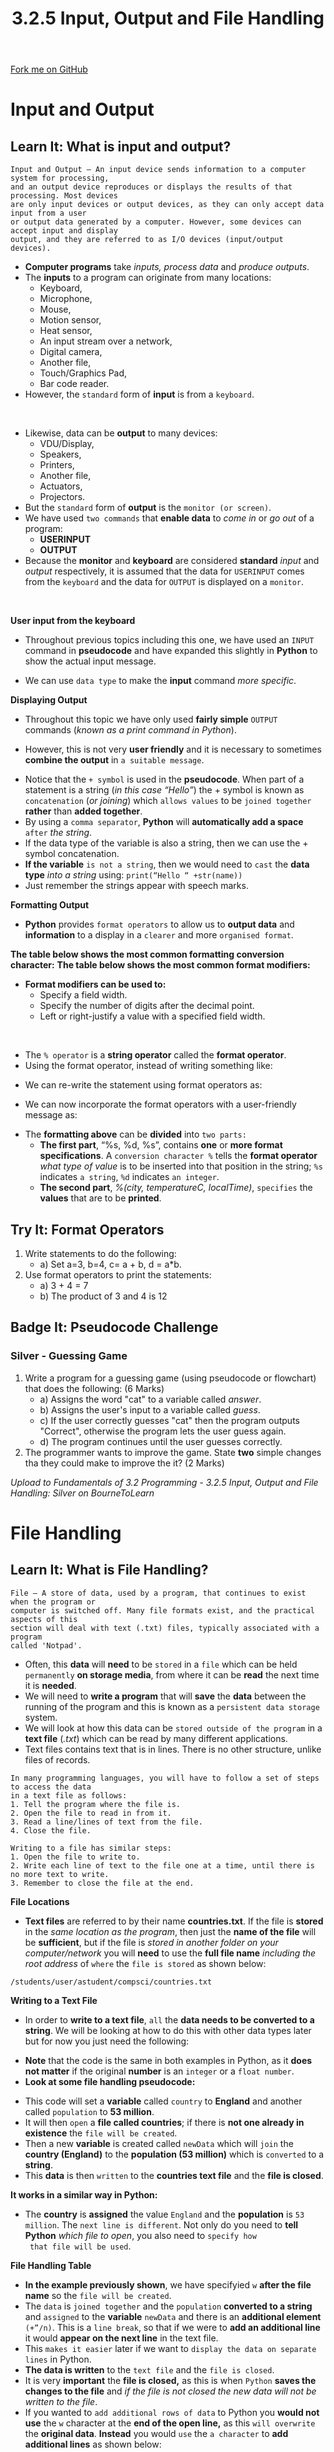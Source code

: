 #+STARTUP:indent
#+HTML_HEAD: <link rel="stylesheet" type="text/css" href="css/styles.css"/>
#+HTML_HEAD_EXTRA: <link href='http://fonts.googleapis.com/css?family=Ubuntu+Mono|Ubuntu' rel='stylesheet' type='text/css'>
#+OPTIONS: f:nil author:nil num:1 creator:nil timestamp:nil 
#+TITLE: 3.2.5 Input, Output and File Handling
#+AUTHOR: Stephen Fone

#+BEGIN_HTML
<div class=ribbon>
<a href="https://github.com/">Fork me on GitHub</a>
</div>
#+END_HTML

* COMMENT Use as a template
:PROPERTIES:
:HTML_CONTAINER_CLASS: activity
:END:
** Learn It
:PROPERTIES:
:HTML_CONTAINER_CLASS: learn
:END:

** Research It
:PROPERTIES:
:HTML_CONTAINER_CLASS: research
:END:

** Design It
:PROPERTIES:
:HTML_CONTAINER_CLASS: design
:END:

** Build It
:PROPERTIES:
:HTML_CONTAINER_CLASS: build
:END:

** Test It
:PROPERTIES:
:HTML_CONTAINER_CLASS: test
:END:

** Run It
:PROPERTIES:
:HTML_CONTAINER_CLASS: run
:END:

** Document It
:PROPERTIES:
:HTML_CONTAINER_CLASS: document
:END:

** Code It
:PROPERTIES:
:HTML_CONTAINER_CLASS: code
:END:

** Program It
:PROPERTIES:
:HTML_CONTAINER_CLASS: program
:END:

** Try It
:PROPERTIES:
:HTML_CONTAINER_CLASS: try
:END:

** Badge It
:PROPERTIES:
:HTML_CONTAINER_CLASS: badge
:END:

** Save It
:PROPERTIES:
:HTML_CONTAINER_CLASS: save
:END:

* Input and Output
:PROPERTIES:
:HTML_CONTAINER_CLASS: activity
:END:
[[file:img/Input_Output_Main.png]]
** Learn It: What is input and output?
:PROPERTIES:
:HTML_CONTAINER_CLASS: learn
:END:
#+BEGIN_SRC
Input and Output – An input device sends information to a computer system for processing,
and an output device reproduces or displays the results of that processing. Most devices
are only input devices or output devices, as they can only accept data input from a user
or output data generated by a computer. However, some devices can accept input and display
output, and they are referred to as I/O devices (input/output devices).
#+END_SRC
- *Computer programs* take /inputs, process data/ and /produce outputs/.
- The *inputs* to a program can originate from many locations:
  -	Keyboard,
  -	Microphone,
  -	Mouse,
  -	Motion sensor,
  -	Heat sensor,
  -	An input stream over a network,
  -	Digital camera,
  -	Another file,
  -	Touch/Graphics Pad,
  - Bar code reader.
- However, the =standard= form of *input* is from a =keyboard=.
#+BEGIN_HTML
<br>
#+END_HTML
- Likewise, data can be *output* to many devices:
  - VDU/Display,
  -	Speakers,
  -	Printers,
  -	Another file,
  -	Actuators,
  -	Projectors.
- But the =standard= form of *output* is the =monitor (or screen)=.
- We have used =two commands= that *enable data* to /come in/ or /go out/ of a program:
  - *USERINPUT*
  - *OUTPUT*
- Because the *monitor* and *keyboard* are considered *standard* /input/ and /output/ respectively, it is assumed that the data for =USERINPUT= comes from the =keyboard= and the data for =OUTPUT= is displayed on a =monitor=.
#+BEGIN_HTML
<br>
#+END_HTML
*User input from the keyboard*
- Throughout previous topics including this one, we have used an =INPUT= command in *pseudocode* and have expanded this slightly in *Python* to show the actual input message.
[[file:img/User_Input1.png]]
- We can use =data type= to make the *input* command /more specific/.
[[file:img/User_Input2.png]]
*Displaying Output*
- Throughout this topic we have only used *fairly simple* =OUTPUT= commands (/known as a print command in Python/).
[[file:img/User_Output1.png]]
- However, this is not very *user friendly* and it is necessary to sometimes *combine the output* in =a suitable message=.
[[file:img/User_Output2.png]]
- Notice that the =+ symbol= is used in the *pseudocode*. When part of a statement is a string (/in this case “Hello”/) the + symbol is known as =concatenation= (/or joining/) which =allows values= to be =joined together= *rather* than *added together*.
- By using a =comma separator=, *Python* will *automatically add a space* =after= /the string/.
- If the data type of the variable is also a string, then we can use the + symbol concatenation.
- *If the variable* =is not a string=, then we would need to =cast= the *data type* /into a string/ using: =print(“Hello “ +str(name))=
- Just remember the strings appear with speech marks.
[[file:img/User_Output3.png]]
[[file:img/User_Output4.png]]
*Formatting Output*
- *Python* provides =format operators= to allow us to *output data* and *information* to a display in a =clearer= and more =organised format=.
*The table below shows the most common formatting conversion character:*
[[file:img/Format_Conversion_Table.png]]
*The table below shows the most common format modifiers:*
[[file:img/Format_Modifier_Table.png]]
- *Format modifiers can be used to:*
  -	Specify a field width.
  -	Specify the number of digits after the decimal point.
  -	Left or right-justify a value with a specified field width.
#+BEGIN_HTML
<br>
#+END_HTML
- The =% operator= is a *string operator* called the *format operator*.
- Using the format operator, instead of writing something like:
[[file:img/London_Temp1.png]]
- We can re-write the statement using format operators as:
[[file:img/London_Temp2.png]]
- We can now incorporate the format operators with a user-friendly message as:
[[file:img/London_Temp3.png]]
- The *formatting above* can be *divided* into =two parts:=
  - *The first part*, “%s, %d, %s”, contains *one* or *more format specifications*. A =conversion character %= tells the *format operator* /what type of value/ is to be inserted into that position in the string; =%s= indicates =a string=, =%d= indicates =an integer=.
  - *The second part*, /%(city, temperatureC, localTime)/, =specifies= the *values* that are to be *printed*.
** Try It: Format Operators
:PROPERTIES:
:HTML_CONTAINER_CLASS: try
:END:
1. Write statements to do the following:
  - a) Set a=3, b=4, c= a + b, d = a*b.
2. Use format operators to print the statements:
  - a) 3 + 4 = 7
  - b) The product of 3 and 4 is 12

** Badge It: Pseudocode Challenge
:PROPERTIES:
:HTML_CONTAINER_CLASS: badge
:END:
*** Silver - Guessing Game
1. Write a program for a guessing game (using pseudocode or flowchart) that does the following: (6 Marks)
    - a) Assigns the word "cat" to a variable called /answer/.
    - b) Assigns the user's input to a variable called /guess/.
    - c) If the user correctly guesses "cat" then the program outputs "Correct", otherwise the program lets the user guess again.
    - d) The program continues until the user guesses correctly.
2. The programmer wants to improve the game. State *two* simple changes tha they could make to improve the it? (2 Marks)



/Upload to Fundamentals of 3.2 Programming - 3.2.5 Input, Output and File Handling: Silver on BourneToLearn/

* File Handling
:PROPERTIES:
:HTML_CONTAINER_CLASS: activity
:END:
[[file:img/File_Handling_Main.png]]
** Learn It: What is File Handling?
:PROPERTIES:
:HTML_CONTAINER_CLASS: learn
:END:
#+BEGIN_SRC
File – A store of data, used by a program, that continues to exist when the program or
computer is switched off. Many file formats exist, and the practical aspects of this
section will deal with text (.txt) files, typically associated with a program
called 'Notpad'.
#+END_SRC
- Often, this *data* will *need* to be =stored= in a =file= which can be
  held =permanently= *on storage media*, from where it can be *read* the
  next time it is *needed*.
- We will need to *write a program* that will *save* the *data*
  between the running of the program and this is known as a
  =persistent data storage= system.
- We will look at how this data can be =stored outside of the program= in a *text file* (/.txt/) which can be read by many different applications.
- Text files contains text that is in lines. There is no other
  structure, unlike files of records.
#+BEGIN_SRC
In many programming languages, you will have to follow a set of steps to access the data
in a text file as follows:
1. Tell the program where the file is.
2. Open the file to read in from it.
3. Read a line/lines of text from the file.
4. Close the file.
#+END_SRC
#+BEGIN_SRC
Writing to a file has similar steps:
1. Open the file to write to.
2. Write each line of text to the file one at a time, until there is no more text to write.
3. Remember to close the file at the end.
#+END_SRC
*File Locations*
- *Text files* are referred to by their name *countries.txt*. If the file is *stored* in the /same location as the program/, then just the *name of the file* will be *sufficient*, but if the file is /stored in another folder on your computer/network/ you will *need* to use the *full file name* /including the root address/ of =where= the =file is stored= as shown below:
#+BEGIN_SRC
/students/user/astudent/compsci/countries.txt
#+END_SRC
*Writing to a Text File*
- In order to *write to a text file*, =all= the *data needs to be converted to a string*. We will be looking at how to do this with other data types later but for now you just need the following: 
[[file:img/Write_Test_File1.png]]
- *Note* that the code is the same in both examples in Python, as it *does not matter* if the original *number* is an =integer= or a =float number=.
- *Look at some file handling pseudocode:*
[[file:img/Write_Test_File2.png]]
- This code will set a *variable* called =country= to *England* and another called =population= to *53 million*.
- It will then =open= a *file called countries*; if there is *not one already in existence* the =file will be created=.
- Then a new *variable* is created called =newData= which will =join= the *country (England)* to the *population (53 million)* which is =converted= to a *string*.
- This *data* is then =written= to the *countries text file* and the *file is closed*.
*It works in a similar way in Python:*
[[file:img/Write_Test_File3.png]]
- The *country* is *assigned* the value =England= and the *population*
  is =53 million=. The =next line is different=. Not only do you need
  to *tell Python* /which file to open/, you also need to =specify how
  that file will be used=.
*File Handling Table*
[[file:img/File_Handling_Table.png]]
- *In the example previously shown*, we have specifyied =w= *after the file name* so the =file will be created=.
- The =data= is =joined together= and the =population= *converted to a string* and =assigned= to the *variable* =newData= and there is an *additional element* =(+”/n)=. This is a =line break=, so that if we were to *add an additional line* it would *appear on the next line* in the text file.
- This =makes it easier= later if we want to =display the data on separate lines= in Python.
- *The data is written* to the =text file= and the =file is closed=.
- It is very *important* the *file is closed,* as this is when =Python= *saves the changes to the file* and /if the file is not closed the new data will not be written to the file/.
- If you wanted to =add additional rows of data= to Python you *would not use* the =w= character at the *end of the open line,* as this =will overwrite= the *original data*. *Instead* you would =use= the =a character= to *add additional lines* as shown below:
[[file:img/Write_Test_File4.png]]
- *This is the same program but adapted slightly so that the user can
  enter the country and population and the data will be added to the
  existing file rather than overwriting the existing file.*
#+BEGIN_HTML
<br>
#+END_HTML
*Reading from a Text File*
- Using the =write method= we looked at previously, we added a comma between each bit of data and put each record on a separate line.
- *To read* the file we can use the following pseudocode:
[[file:img/Read_Text_File1.png]]
- This will =display the data stored= in the =countries.txt file=. If
  you wanted each =row= to =appear= on *a separate line,* you could
  use the line /dataToRead/ ← READLINE(file) instead of /dataToRead/ ←
  READ(file).
- *We can do a similar thing in Python:*
[[file:img/Read_Text_File2.png]]
- *Note*, Python does not need to use the =while loop=. Python will
  =stop automatically= when it *gets to the end of the file*.
- The other =difference= is Python will =automatically= *display each record* on a /separate row/ as the =/n= *line break* was used when the data was originally written.
*More examples of File Handling*
[[file:img/More_File_Handling.png]]

** Badge It: File Handling Challenge 1
:PROPERTIES:
:HTML_CONTAINER_CLASS: badge
:END:
*** Gold - Tom's Adventure Story
1. Tom has written an adventure story in the file adventure.txt. -  Right-click [[file:doc/adventure.txt][here]] to download the file.
2. Using the Trinket below, write a program that will allow a user to output Tom's adventure story one line a time.
3. Each time the user presses the "y" key, the next line of the story should be outputted.
4. The algorithm should end and close the file when it outputs the string "THE END".
#+BEGIN_HTML
<iframe src="https://trinket.io/embed/python/1c45228da5" width="100%" height="600" frameborder="0" marginwidth="0" marginheight="0" allowfullscreen></iframe>
#+END_HTML


/Upload to Fundamentals of 3.2 Programming - 3.2.5 Input, Output and File Handling: Gold on BourneToLearn/

** Badge It: File Handling Challenge 2
:PROPERTIES:
:HTML_CONTAINER_CLASS: badge
:END:
*** Platinum - Even and Odd Numbers
1. Create a Python program which will ask the user to enter 10 numbers. If the number is an even number (/i.e. when it is divided by 2 there is no remainder/) add it to a text file called even.txt. If it is an odd number add it to the file called odd.txt.
2. Once they have entered all 10 numbers it should ask them if they want to see the odd or the even numbers and display the numbers from the correct file.
3. Use subroutines to split the code into manageable chunks. Use this page to make notes and scribbles that you think may help you with creating the program.



/Upload to Fundamentals of 3.2 Programming - 3.2.5 Input, Output and File Handling: Platinum on BourneToLearn/
